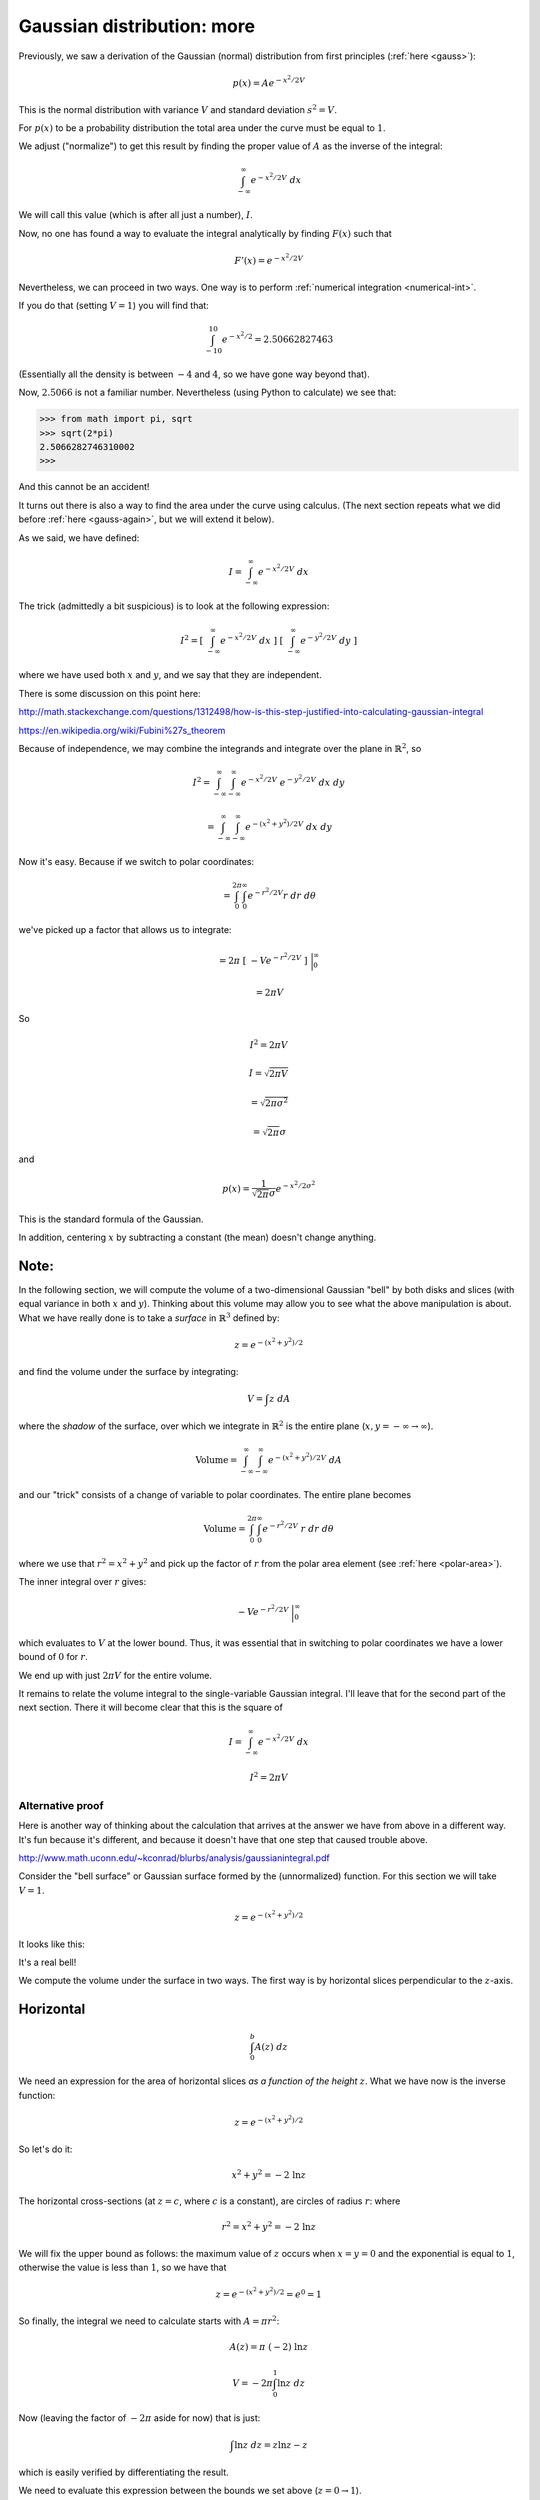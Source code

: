 .. _gauss-again2:

###########################
Gaussian distribution: more
###########################

Previously, we saw a derivation of the Gaussian (normal) distribution from first principles (:ref:`here <gauss>`):

.. math::

    p(x) = A e^{-x^2/2V}
    
This is the normal distribution with variance :math:`V` and standard deviation :math:`s^2 = V`.

For :math:`p(x)` to be a probability distribution the total area under the curve must be equal to :math:`1`.  

We adjust ("normalize") to get this result by finding the proper value of :math:`A` as the inverse of the integral:

.. math::

    \int_{-\infty}^{\infty} e^{-x^2/2V} \ dx
    
We will call this value (which is after all just a number), :math:`I`.

Now, no one has found a way to evaluate the integral analytically by finding :math:`F(x)` such that

.. math::

    F'(x) = e^{-x^2/2V}

Nevertheless, we can proceed in two ways.  One way is to perform :ref:`numerical integration <numerical-int>`.

If you do that (setting :math:`V=1`) you will find that:

.. math:: 

    \int_{-10}^{10} e^{-x^2/2} = 2.50662827463
    
(Essentially all the density is between :math:`-4` and :math:`4`, so we have gone way beyond that).

Now, :math:`2.5066` is not a familiar number.  Nevertheless (using Python to calculate) we see that:

>>> from math import pi, sqrt
>>> sqrt(2*pi)
2.5066282746310002
>>>

And this cannot be an accident!

It turns out there is also a way to find the area under the curve using calculus.  (The next section repeats what we did before :ref:`here <gauss-again>`, but we will extend it below).  

As we said, we have defined:

.. math::

    I = \int_{-\infty}^{\infty} e^{-x^2/2V} \ dx
    
The trick (admittedly a bit suspicious) is to look at the following expression:

.. math::

    I^2 = [ \ \int_{-\infty}^{\infty} e^{-x^2/2V} \ dx \ ] \ [ \  \int_{-\infty}^{\infty} e^{-y^2/2V} \ dy \ ]
    
where we have used both :math:`x` and :math:`y`, and we say that they are independent.  
    
There is some discussion on this point here:

http://math.stackexchange.com/questions/1312498/how-is-this-step-justified-into-calculating-gaussian-integral

https://en.wikipedia.org/wiki/Fubini%27s_theorem

Because of independence, we may combine the integrands and integrate over the plane in :math:`\mathbb{R}^2`, so

.. math::

    I^2 = \int_{-\infty}^{\infty} \int_{-\infty}^{\infty} e^{-x^2/2V} \ e^{-y^2/2V} \ dx \ dy

    = \int_{-\infty}^{\infty} \int_{-\infty}^{\infty} e^{-(x^2+y^2)/2V} \ dx \ dy

Now it's easy.  Because if we switch to polar coordinates:

.. math::

    = \int_{0}^{2 \pi} \int_{0}^{\infty} e^{-r^2/2V} r \ dr \ d\theta
    
we've picked up a factor that allows us to integrate:

.. math::

    = 2 \pi \ [ \ -V  e^{-r^2/2V}  \ ] \ \bigg |_{0}^{\infty}
    
    = 2 \pi V

So

.. math::
     
    I^2 = 2 \pi V
    
    I = \sqrt{2 \pi V}
    
    = \sqrt{2 \pi \sigma^2}
    
    = \sqrt{2 \pi} \sigma

and

.. math::

    p(x) = \frac{1}{\sqrt{2 \pi} \sigma} e^{-x^2/2\sigma^2}

This is the standard formula of the Gaussian.

In addition, centering :math:`x` by subtracting a constant (the mean) doesn't change anything.

+++++
Note:
+++++

In the following section, we will compute the volume of a two-dimensional Gaussian "bell" by both disks and slices (with equal variance in both :math:`x` and :math:`y`).  Thinking about this volume may allow you to see what the above manipulation is about.  What we have really done is to take a *surface* in :math:`\mathbb{R}^3` defined by:

.. math::

    z = e^{-(x^2 + y^2)/2}

and find the volume under the surface by integrating:

.. math::

    V = \int z \ dA

where the *shadow* of the surface, over which we integrate in :math:`\mathbb{R}^2` is the entire plane (:math:`x,y = -\infty \rightarrow \infty`).

.. math::

    \text{Volume} = \int_{-\infty}^{\infty} \int_{-\infty}^{\infty} e^{-(x^2 + y^2)/2V} \ dA

and our "trick" consists of a change of variable to polar coordinates.  The entire plane becomes

.. math::

    \text{Volume} = \int_0^{2 \pi} \int_{0}^{\infty} e^{-r^2/2V} \ r \ dr \ d \theta 

where we use that :math:`r^2 = x^2 + y^2` and pick up the factor of :math:`r` from the polar area element (see :ref:`here <polar-area>`).

The inner integral over :math:`r` gives:

.. math::

    -V  e^{-r^2/2V} \ \bigg |_0^{\infty}

which evaluates to :math:`V` at the lower bound.  Thus, it was essential that in switching to polar coordinates we have a lower bound of :math:`0` for :math:`r`.

We end up with just :math:`2 \pi V` for the entire volume.

It remains to relate the volume integral to the single-variable Gaussian integral.  I'll leave that for the second part of the next section.  There it will become clear that this is the square of 

.. math::

    I = \int_{-\infty}^{\infty} e^{-x^2/2V} \ dx
    
    I^2 = 2 \pi V

=================
Alternative proof
=================

Here is another way of thinking about the calculation that arrives at the answer we have from above in a different way.  It's fun because it's different, and because it doesn't have that one step that caused trouble above.

http://www.math.uconn.edu/~kconrad/blurbs/analysis/gaussianintegral.pdf

Consider the "bell surface" or Gaussian surface formed by the (unnormalized) function.  For this section we will take :math:`V=1`.

.. math::

    z = e^{-(x^2 + y^2)/2}

It looks like this:

.. image:: /figs/gaussian-surface.png
   :scale: 50 %

It's a real bell!

We compute the volume under the surface in two ways.  The first way is by horizontal slices perpendicular to the :math:`z`-axis.

++++++++++
Horizontal
++++++++++

.. math::

    \int_0^b A(z) \ dz

We need an expression for the area of horizontal slices *as a function of the height* :math:`z`.  What we have now is the inverse function:

.. math::

    z = e^{-(x^2 + y^2)/2}

So let's do it:

.. math::

    x^2 + y^2 = -2 \ \ln z

The horizontal cross-sections (at :math:`z = c`, where :math:`c` is a constant), are circles of radius :math:`r`: where

.. math::

    r^2 = x^2 + y^2 = -2 \ \ln z

We will fix the upper bound as follows:  the maximum value of :math:`z` occurs when :math:`x=y=0` and the exponential is equal to :math:`1`, otherwise the value is less than :math:`1`, so we have that 

.. math::

    z = e^{-(x^2 + y^2)/2} = e^0 = 1

So finally, the integral we need to calculate starts with :math:`A = \pi r^2`:

.. math::

    A(z) = \pi \ (-2) \ \ln z

    V = -2 \pi \int_0^1 \ln z \ dz
    
Now (leaving the factor of :math:`-2 \pi` aside for now) that is just:

.. math::

    \int \ln z \ dz = z \ln z - z

which is easily verified by differentiating the result.

We need to evaluate this expression between the bounds we set above (:math:`z=0 \rightarrow 1`).

At the lower bound of :math:`z=0`, clearly the second term is zero.
  
The first term is :math:`z \ \ln z`.  To evaluate:

.. math::

    \lim_{z \rightarrow 0+}  z \ \ln z 

we use L'Hopital's :ref:`rule <LHopital>`.  

.. math::

    z \ \ln z = \frac{z}{1/\ln z}

As :math:`z \rightarrow 0+`, the numerator is just zero and the denominator is :math:`1/-\infty = 0` so by the rule, we compute the derivatives:

.. math::

    \frac{1}{1/(1/z)} = z

And this limit is equal to zero so we have just zero for the whole expression at the lower bound.

At the upper bound, the first term is zero and the second is equal to :math:`-1`.

Remembering the extra factor, we have finally just :math:`(-2 \pi)(-1) = 2 \pi`.

++++++++
Vertical
++++++++

The other way is vertical slices.  First, recall our definition:

.. math::

    I = \int_{-\infty}^{\infty} e^{-x^2/2} \ dx

(Again, :math:`I` is what we're looking for.  It is *just a number*).  So

.. math::

    z = e^{-(x^2 + y^2)/2}

If we take slices perpendicular to the :math:`x`-axis (with :math:`x =` constant for any particular slice), the area of each slice is

.. math::

    A(x) = \int_{-\infty}^{\infty} e^{-(x^2 + y^2)/2} \ dy

since :math:`x` is a constant we have

.. math::

    = e^{-x^2/2} \ \int_{-\infty}^{\infty} e^{-y^2/2} \ dy = e^{-x^2/2} \ I

Now we add up all the little slices to find the volume, which is

.. math::

    V =  \int_{-\infty}^{\infty} I e^{-x^2/2} \ dx

but :math:`I` is *just a number*, so

.. math::

    =  I \int_{-\infty}^{\infty} e^{-x^2/2} \ dx

    = I^2

Now we have two different expressions for the same volume, which must be equal to each other.  Thus:

.. math::

    2 \pi = I^2

    I = \sqrt{2 \pi}

There are eight other proofs in the reference given above.  I'd like to do one more.

==============
Gamma function
==============

The Gamma function is:

.. math::

    \Gamma(x) = \int_0^{\infty} t^{x-1} e^{-t} \ dt

A bit more about it :ref:`here <gamma>` and here:

https://en.wikipedia.org/wiki/Gamma_function

For integer :math:`n`

.. math::

    \Gamma(n) = (n-1)!

Here is one important property of the gamma function that is easily proved using integration by parts:

.. math::

    \Gamma (x+1) = x \Gamma(x)

So this function is like the factorial, but it generalizes to non-integer values of :math:`x`, and it's offset by :math:`1`.

A second property that I got from the reference above, but have to investigate in more detail is:

.. math::
    
    \frac{\Gamma(x) \Gamma(y)}{\Gamma (x+y)} = \int_0^1 t^{x-1}(1-t)^{y-1} \ dt

++++++++++++++++++
Trick with x = 1/2
++++++++++++++++++

In any case, using this last equation, set

.. math::

    x = y = \frac{1}{2}

then

.. math::

    [ \ \Gamma(\frac{1}{2}) \ ]^2 = \int_0^1 \frac{1}{\sqrt{t(1-t)}} \ dt

Now, from the standard gamma function definition:

.. math::

    \Gamma(x) = \int_0^{\infty} t^{x-1} e^{-t} \ dt
    
    \Gamma(\frac{1}{2}) = \int_0^{\infty} \frac{1}{\sqrt{t}} e^{-t} \ dt

Substitute :math:`\sqrt{t} = x`, so then :math:`t = x^2` and :math:`dt = 2 x \ dx`, and

.. math::

    \Gamma(\frac{1}{2}) = \int_0^{\infty} \frac{1}{x} e^{-x^2} \ 2 x \ dx
    
    = 2 \int_0^{\infty} e^{-x^2} \ dx

++++++++++
Defining J
++++++++++

This integral is related to what we called :math:`I` before.  

Recall:

.. math::

    I = \int_{-\infty}^{\infty} e^{-x^2/2} \ dx

Two differences are the bounds on the integral and the factor of :math:`1/2` in the exponent.  Define 

.. math::

    J = \int_{-\infty}^{\infty} e^{-x^2} \ dx

And since :math:`J` is an *even* function, we have that

.. math::

    J = 2 \int_{0}^{\infty} e^{-x^2} \ dx

which is exactly what we had above.  Therefore:

.. math::

    \Gamma(\frac{1}{2}) = J
    
    [ \ \Gamma(\frac{1}{2}) \ ]^2 = J^2

So then

.. math::
    
    J^2 = \int_0^1 \frac{1}{\sqrt{t(1-t)}} \ dt

+++++++++++++++
Second integral
+++++++++++++++

To do this last integral, substitute:

.. math::

    t = \sin^2 \theta
    
    dt = 2 \sin \theta \cos \theta \ d \theta
    
    \sqrt{t(1-t)} = \sqrt{t} \ \sqrt{1-t} = \sin \theta \cos \theta
    
So the integral is simply :math:`2 \theta` (!!!)  What are the bounds?

.. math::

    t = 0 \Rightarrow \sin^2 \theta = 0 \Rightarrow \theta = 0
    
    t = 1 \Rightarrow \sin^2 \theta = 1 \Rightarrow \theta = \frac{\pi}{2}
    
The final value is just :math:`\pi`.  So:

.. math::

    J^2 = \int_0^1 \frac{1}{\sqrt{t(1-t)}} \ dt = \pi
        
    J = \sqrt{\pi}

++++++++++++++++
Relating I and J
++++++++++++++++

To finish up, we need to determine the relationship between:

.. math::

    I = \int_{-\infty}^{\infty} e^{-x^2/2} \ dx

and

.. math::
    
    J = \int_{-\infty}^{\infty} e^{-x^2} \ dx

We just do a simple substitution:

.. math::

    u = \frac{x}{\sqrt{2}}
    
    \sqrt{2} \ du = dx
    
    I = \int_{-\infty}^{\infty} e^{-u^2} \ \sqrt{2} \ du
    
    = \sqrt{2} \ J

Hence:

.. math::

    I = \sqrt{2} \ J = \sqrt{2} \ \sqrt{\pi} = \sqrt{2 \pi}

Note:  in the reference they define :math:`J` as the integral from :math:`0 \rightarrow \infty`.  Since :math:`J` is also an even function, this :math:`J` is twice theirs.


    